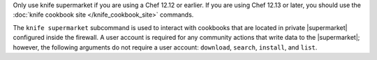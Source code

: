 .. The contents of this file may be included in multiple topics (using the includes directive).
.. The contents of this file should be modified in a way that preserves its ability to appear in multiple topics.

Only use knife supermarket if you are using a Chef 12.12 or earlier. If you are using Chef 12.13 or later, you should use the :doc:`knife cookbook site </knife_cookbook_site>` commands.


The ``knife supermarket`` subcommand is used to interact with cookbooks that are located in private |supermarket| configured inside the firewall. A user account is required for any community actions that write data to the |supermarket|; however, the following arguments do not require a user account: ``download``, ``search``, ``install``, and ``list``.
